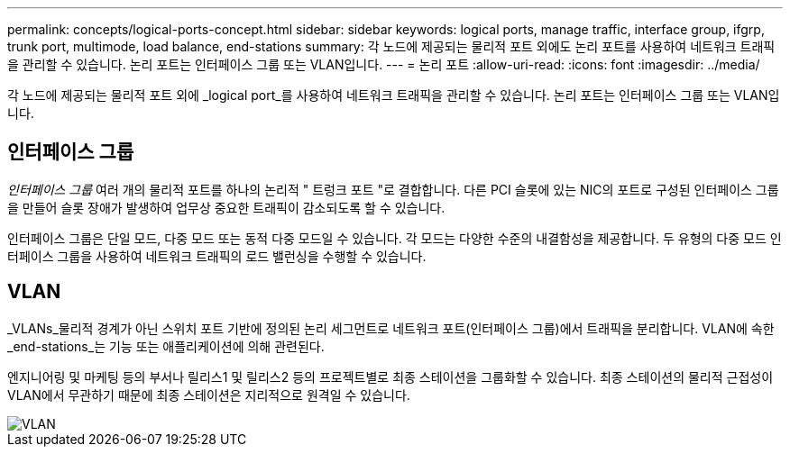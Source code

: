 ---
permalink: concepts/logical-ports-concept.html 
sidebar: sidebar 
keywords: logical ports, manage traffic, interface group, ifgrp, trunk port, multimode, load balance, end-stations 
summary: 각 노드에 제공되는 물리적 포트 외에도 논리 포트를 사용하여 네트워크 트래픽을 관리할 수 있습니다. 논리 포트는 인터페이스 그룹 또는 VLAN입니다. 
---
= 논리 포트
:allow-uri-read: 
:icons: font
:imagesdir: ../media/


[role="lead"]
각 노드에 제공되는 물리적 포트 외에 _logical port_를 사용하여 네트워크 트래픽을 관리할 수 있습니다. 논리 포트는 인터페이스 그룹 또는 VLAN입니다.



== 인터페이스 그룹

_인터페이스 그룹_ 여러 개의 물리적 포트를 하나의 논리적 " 트렁크 포트 "로 결합합니다. 다른 PCI 슬롯에 있는 NIC의 포트로 구성된 인터페이스 그룹을 만들어 슬롯 장애가 발생하여 업무상 중요한 트래픽이 감소되도록 할 수 있습니다.

인터페이스 그룹은 단일 모드, 다중 모드 또는 동적 다중 모드일 수 있습니다. 각 모드는 다양한 수준의 내결함성을 제공합니다. 두 유형의 다중 모드 인터페이스 그룹을 사용하여 네트워크 트래픽의 로드 밸런싱을 수행할 수 있습니다.



== VLAN

_VLANs_물리적 경계가 아닌 스위치 포트 기반에 정의된 논리 세그먼트로 네트워크 포트(인터페이스 그룹)에서 트래픽을 분리합니다. VLAN에 속한 _end-stations_는 기능 또는 애플리케이션에 의해 관련된다.

엔지니어링 및 마케팅 등의 부서나 릴리스1 및 릴리스2 등의 프로젝트별로 최종 스테이션을 그룹화할 수 있습니다. 최종 스테이션의 물리적 근접성이 VLAN에서 무관하기 때문에 최종 스테이션은 지리적으로 원격일 수 있습니다.

image::../media/vlans.gif[VLAN]
